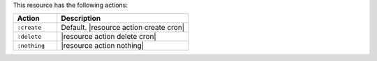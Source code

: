 .. The contents of this file are included in multiple topics.
.. This file should not be changed in a way that hinders its ability to appear in multiple documentation sets.

This resource has the following actions:

.. list-table::
   :widths: 150 450
   :header-rows: 1

   * - Action
     - Description
   * - ``:create``
     - Default. |resource action create cron|
   * - ``:delete``
     - |resource action delete cron|
   * - ``:nothing``
     - |resource action nothing|
